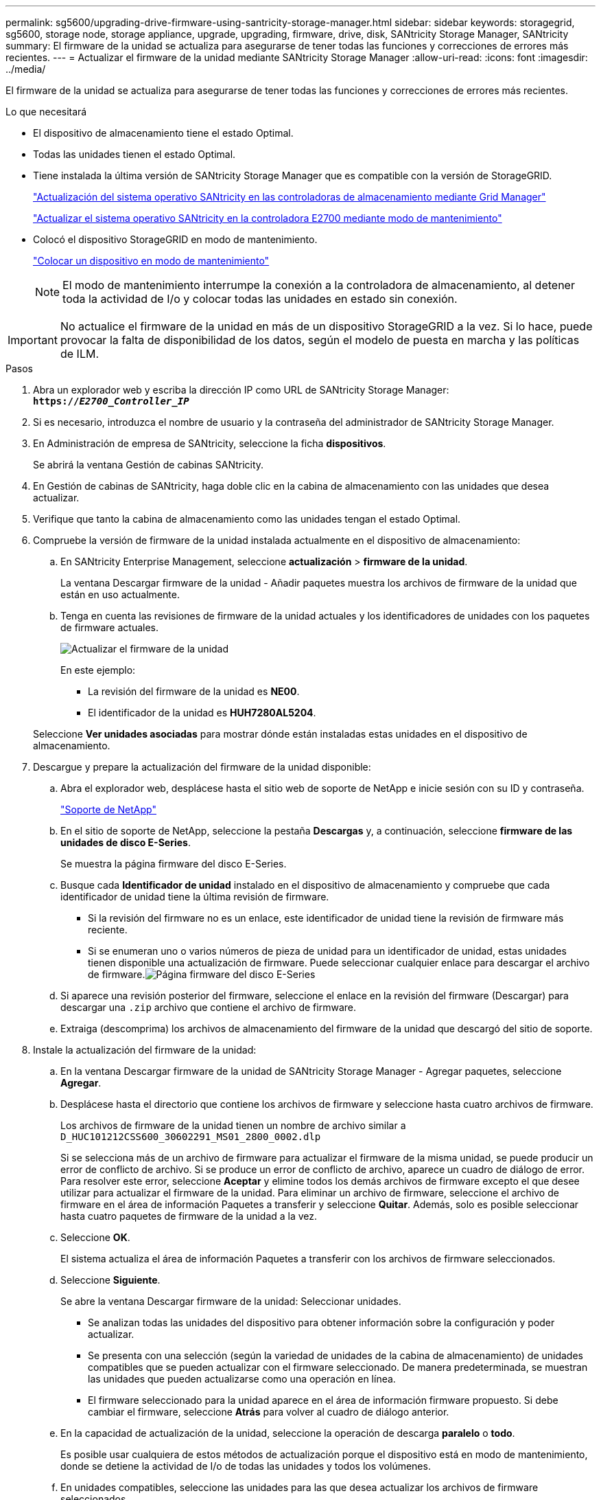 ---
permalink: sg5600/upgrading-drive-firmware-using-santricity-storage-manager.html 
sidebar: sidebar 
keywords: storagegrid, sg5600, storage node, storage appliance, upgrade, upgrading, firmware, drive, disk, SANtricity Storage Manager, SANtricity 
summary: El firmware de la unidad se actualiza para asegurarse de tener todas las funciones y correcciones de errores más recientes. 
---
= Actualizar el firmware de la unidad mediante SANtricity Storage Manager
:allow-uri-read: 
:icons: font
:imagesdir: ../media/


[role="lead"]
El firmware de la unidad se actualiza para asegurarse de tener todas las funciones y correcciones de errores más recientes.

.Lo que necesitará
* El dispositivo de almacenamiento tiene el estado Optimal.
* Todas las unidades tienen el estado Optimal.
* Tiene instalada la última versión de SANtricity Storage Manager que es compatible con la versión de StorageGRID.
+
link:upgrading-santricity-os-on-storage-controllers-using-grid-manager-sg5600.html["Actualización del sistema operativo SANtricity en las controladoras de almacenamiento mediante Grid Manager"]

+
link:upgrading-santricity-os-on-e2700-controller-using-maintenance-mode.html["Actualizar el sistema operativo SANtricity en la controladora E2700 mediante modo de mantenimiento"]

* Colocó el dispositivo StorageGRID en modo de mantenimiento.
+
link:placing-appliance-into-maintenance-mode.html["Colocar un dispositivo en modo de mantenimiento"]

+

NOTE: El modo de mantenimiento interrumpe la conexión a la controladora de almacenamiento, al detener toda la actividad de I/o y colocar todas las unidades en estado sin conexión.




IMPORTANT: No actualice el firmware de la unidad en más de un dispositivo StorageGRID a la vez. Si lo hace, puede provocar la falta de disponibilidad de los datos, según el modelo de puesta en marcha y las políticas de ILM.

.Pasos
. Abra un explorador web y escriba la dirección IP como URL de SANtricity Storage Manager: +
`*https://_E2700_Controller_IP_*`
. Si es necesario, introduzca el nombre de usuario y la contraseña del administrador de SANtricity Storage Manager.
. En Administración de empresa de SANtricity, seleccione la ficha *dispositivos*.
+
Se abrirá la ventana Gestión de cabinas SANtricity.

. En Gestión de cabinas de SANtricity, haga doble clic en la cabina de almacenamiento con las unidades que desea actualizar.
. Verifique que tanto la cabina de almacenamiento como las unidades tengan el estado Optimal.
. Compruebe la versión de firmware de la unidad instalada actualmente en el dispositivo de almacenamiento:
+
.. En SANtricity Enterprise Management, seleccione *actualización* > *firmware de la unidad*.
+
La ventana Descargar firmware de la unidad - Añadir paquetes muestra los archivos de firmware de la unidad que están en uso actualmente.

.. Tenga en cuenta las revisiones de firmware de la unidad actuales y los identificadores de unidades con los paquetes de firmware actuales.
+
image::../media/sg_storagemanager_upgrade_drive_firmware.png[Actualizar el firmware de la unidad]

+
En este ejemplo:

+
*** La revisión del firmware de la unidad es *NE00*.
*** El identificador de la unidad es *HUH7280AL5204*.




+
Seleccione *Ver unidades asociadas* para mostrar dónde están instaladas estas unidades en el dispositivo de almacenamiento.

. Descargue y prepare la actualización del firmware de la unidad disponible:
+
.. Abra el explorador web, desplácese hasta el sitio web de soporte de NetApp e inicie sesión con su ID y contraseña.
+
https://mysupport.netapp.com/site/["Soporte de NetApp"^]

.. En el sitio de soporte de NetApp, seleccione la pestaña *Descargas* y, a continuación, seleccione *firmware de las unidades de disco E-Series*.
+
Se muestra la página firmware del disco E-Series.

.. Busque cada *Identificador de unidad* instalado en el dispositivo de almacenamiento y compruebe que cada identificador de unidad tiene la última revisión de firmware.
+
*** Si la revisión del firmware no es un enlace, este identificador de unidad tiene la revisión de firmware más reciente.
*** Si se enumeran uno o varios números de pieza de unidad para un identificador de unidad, estas unidades tienen disponible una actualización de firmware. Puede seleccionar cualquier enlace para descargar el archivo de firmware.image:../media/sg_storage_mgr_download_drive_firmware.png["Página firmware del disco E-Series"]


.. Si aparece una revisión posterior del firmware, seleccione el enlace en la revisión del firmware (Descargar) para descargar una `.zip` archivo que contiene el archivo de firmware.
.. Extraiga (descomprima) los archivos de almacenamiento del firmware de la unidad que descargó del sitio de soporte.


. Instale la actualización del firmware de la unidad:
+
.. En la ventana Descargar firmware de la unidad de SANtricity Storage Manager - Agregar paquetes, seleccione *Agregar*.
.. Desplácese hasta el directorio que contiene los archivos de firmware y seleccione hasta cuatro archivos de firmware.
+
Los archivos de firmware de la unidad tienen un nombre de archivo similar a +
`D_HUC101212CSS600_30602291_MS01_2800_0002.dlp`

+
Si se selecciona más de un archivo de firmware para actualizar el firmware de la misma unidad, se puede producir un error de conflicto de archivo. Si se produce un error de conflicto de archivo, aparece un cuadro de diálogo de error. Para resolver este error, seleccione *Aceptar* y elimine todos los demás archivos de firmware excepto el que desee utilizar para actualizar el firmware de la unidad. Para eliminar un archivo de firmware, seleccione el archivo de firmware en el área de información Paquetes a transferir y seleccione *Quitar*. Además, solo es posible seleccionar hasta cuatro paquetes de firmware de la unidad a la vez.

.. Seleccione *OK*.
+
El sistema actualiza el área de información Paquetes a transferir con los archivos de firmware seleccionados.

.. Seleccione *Siguiente*.
+
Se abre la ventana Descargar firmware de la unidad: Seleccionar unidades.

+
*** Se analizan todas las unidades del dispositivo para obtener información sobre la configuración y poder actualizar.
*** Se presenta con una selección (según la variedad de unidades de la cabina de almacenamiento) de unidades compatibles que se pueden actualizar con el firmware seleccionado. De manera predeterminada, se muestran las unidades que pueden actualizarse como una operación en línea.
*** El firmware seleccionado para la unidad aparece en el área de información firmware propuesto. Si debe cambiar el firmware, seleccione *Atrás* para volver al cuadro de diálogo anterior.


.. En la capacidad de actualización de la unidad, seleccione la operación de descarga *paralelo* o *todo*.
+
Es posible usar cualquiera de estos métodos de actualización porque el dispositivo está en modo de mantenimiento, donde se detiene la actividad de I/o de todas las unidades y todos los volúmenes.

.. En unidades compatibles, seleccione las unidades para las que desea actualizar los archivos de firmware seleccionados.
+
*** Para una o varias unidades, seleccione cada unidad que desee actualizar.
*** Para todas las unidades compatibles, seleccione *Seleccionar todo*.
+
La práctica recomendada es actualizar todas las unidades del mismo modelo a la misma revisión de firmware.



.. Seleccione *Finalizar*; a continuación, escriba `yes` Y seleccione *OK*.
+
*** Comienza la descarga y la actualización del firmware de la unidad, con Download firmware de la unidad: Progreso que indica el estado de la transferencia del firmware en todas las unidades.
*** El estado de cada unidad que participa en la actualización aparece en la columna progreso de transferencia de dispositivos actualizados.
+
Una operación de actualización del firmware de una unidad paralela puede tardar hasta 90 segundos en completarse si todas las unidades se actualizan en un sistema de 24 unidades. En un sistema más grande, el tiempo de ejecución es ligeramente más largo.



.. Durante el proceso de actualización del firmware, puede: +
+
*** Seleccione *Detener* para detener la actualización del firmware en curso. Se completa cualquier actualización de firmware actualmente en curso. Cualquier unidad que haya intentado actualizar el firmware muestra su estado individual. Las unidades restantes se enumeran con el estado no se intenta.
+

IMPORTANT: Si se detiene la actualización del firmware de la unidad en el proceso, podrían producirse la pérdida de datos o la falta de disponibilidad de las unidades.

*** Seleccione *Guardar como* para guardar un informe de texto del resumen de progreso de la actualización del firmware. El informe se guarda con una extensión de archivo .log predeterminada. Si desea cambiar la extensión o el directorio, cambie los parámetros en Guardar registro de descarga de unidad.


.. Utilice Descargar firmware de la unidad: Progreso para supervisar el progreso de las actualizaciones del firmware de la unidad. El área Drives Updated contiene una lista de unidades programadas para la actualización de firmware y el estado de transferencia de cada unidad que se descarga y actualización.
+
El progreso y el estado de cada unidad que está participando en la actualización se muestran en la columna progreso de la transferencia. Realice la acción recomendada si se producen errores durante la actualización.

+
*** *Pendiente*
+
Este estado se muestra para una operación de descarga de firmware en línea programada, pero aún no se inició.

*** *En curso*
+
El firmware se está transfiriendo a la unidad.

*** *Reconstrucción en curso*
+
Este estado se muestra si tiene lugar una transferencia de volumen durante la reconstrucción rápida de una unidad. Por lo general, esto se debe a un restablecimiento o un fallo de la controladora y el propietario de la controladora transfiere el volumen.

+
El sistema iniciará una reconstrucción completa de la unidad.

*** *Fallo - parcial*
+
El firmware solo se transfirió parcialmente a la unidad antes de que un problema impidió que se transfiriera el resto del archivo.

*** *Error: Estado no válido*
+
El firmware no es válido.

*** *Error - otro*
+
No se pudo descargar el firmware, posiblemente debido a un problema físico con la unidad.

*** *No se ha intentado*
+
El firmware no se descargó, lo que puede deberse a diversos motivos diferentes, como la descarga se detuvo antes de que pudiera producirse, o la unidad no cumple los requisitos para la actualización. O la descarga no pudo ocurrir debido a un error.

*** *Correcto*
+
El firmware se ha descargado correctamente.





. Una vez completada la actualización del firmware de la unidad:
+
** Para cerrar el Asistente para descargar firmware de la unidad, seleccione *Cerrar*.
** Para volver a iniciar el asistente, seleccione *transferir más*.


. Una vez finalizada la operación de actualización, reinicie el dispositivo. En el instalador del dispositivo StorageGRID, seleccione *Avanzado* > *Reiniciar controlador* y, a continuación, seleccione una de estas opciones:
+
** Seleccione *Reiniciar en StorageGRID* para reiniciar el controlador con el nodo que vuelve a unir la cuadrícula. Seleccione esta opción si hizo trabajo en modo de mantenimiento y está listo para devolver el nodo a su funcionamiento normal.
** Seleccione *Reiniciar en el modo de mantenimiento* para reiniciar el controlador con el nodo restante en modo de mantenimiento. Seleccione esta opción si hay otras operaciones de mantenimiento que debe realizar en el nodo antes de volver a unir la cuadrícula.image:../media/reboot_controller_from_maintenance_mode.png["Reinicie la controladora en modo de mantenimiento"]
+
El dispositivo puede tardar hasta 20 minutos en reiniciarse y volver a unirse a la cuadrícula. Para confirmar que el reinicio ha finalizado y que el nodo ha vuelto a unirse a la cuadrícula, vuelva a Grid Manager. La ficha *Nodes* debería mostrar un estado normal image:../media/icon_alert_green_checkmark.png["marca de verificación verde de alerta de icono"] para el nodo del dispositivo, que indica que no hay alertas activas y el nodo está conectado al grid.

+
image::../media/node_rejoin_grid_confirmation.png[El nodo del dispositivo se ha vuelto a unir a la cuadrícula]




